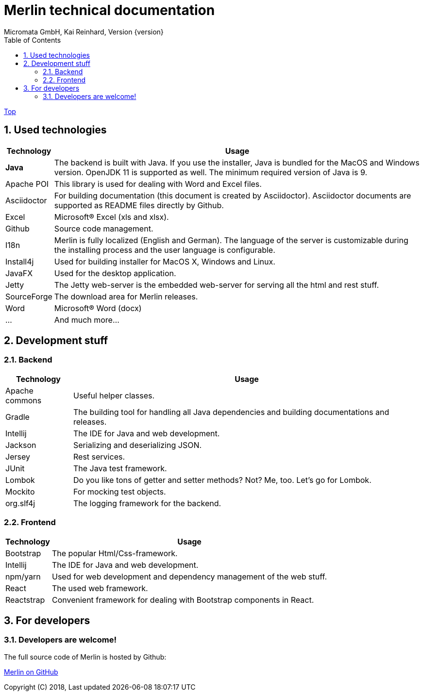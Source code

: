 Merlin technical documentation
==============================
Micromata GmbH, Kai Reinhard, Version {version}
:toc:
:toclevels: 4

:last-update-label: Copyright (C) 2018, Last updated

ifdef::env-github,env-browser[:outfilesuffix: .adoc]
link:index{outfilesuffix}[Top]

:sectnums:


== Used technologies
[%autowidth, frame="topbot",options="header"]
|=======
|Technology | Usage
|*Java*|The backend is built with Java. If you use the installer, Java is bundled for the MacOS and Windows version.
OpenJDK 11 is supported as well. The minimum required version of Java is 9.
|Apache POI|This library is used for dealing with Word and Excel files.
|Asciidoctor|For building documentation (this document is created by Asciidoctor). Asciidoctor documents are supported as README files directly by Github.
|Excel|Microsoft(R) Excel (xls and xlsx).
|Github|Source code management.
|I18n|Merlin is fully localized (English and German). The language of the server is customizable during the installing process and the user language is configurable.
|Install4j|Used for building installer for MacOS X, Windows and Linux.
|JavaFX|Used for the desktop application.
|Jetty|The Jetty web-server is the embedded web-server for serving all the html and rest stuff.
|SourceForge|The download area for Merlin releases.
|Word|Microsoft(R) Word (docx)
|...|And much more...
|=======

== Development stuff
=== Backend
[%autowidth, frame="topbot",options="header"]
|=======
|Technology | Usage
|Apache commons|Useful helper classes.
|Gradle|The building tool for handling all Java dependencies and building documentations and releases.
|Intellij|The IDE for Java and web development.
|Jackson|Serializing and deserializing JSON.
|Jersey|Rest services.
|JUnit|The Java test framework.
|Lombok|Do you like tons of getter and setter methods? Not? Me, too. Let's go for Lombok.
|Mockito|For mocking test objects.
|org.slf4j|The logging framework for the backend.
|=======

=== Frontend
[%autowidth, frame="topbot",options="header"]
|=======
|Technology | Usage
|Bootstrap|The popular Html/Css-framework.
|Intellij|The IDE for Java and web development.
|npm/yarn|Used for web development and dependency management of the web stuff.
|React|The used web framework.
|Reactstrap|Convenient framework for dealing with Bootstrap components in React.
|=======

== For developers
=== Developers are welcome!
The full source code of Merlin is hosted by Github:
[.text-center]
https://github.com/micromata/Merlin/[Merlin on GitHub^] +
[.text-left]
